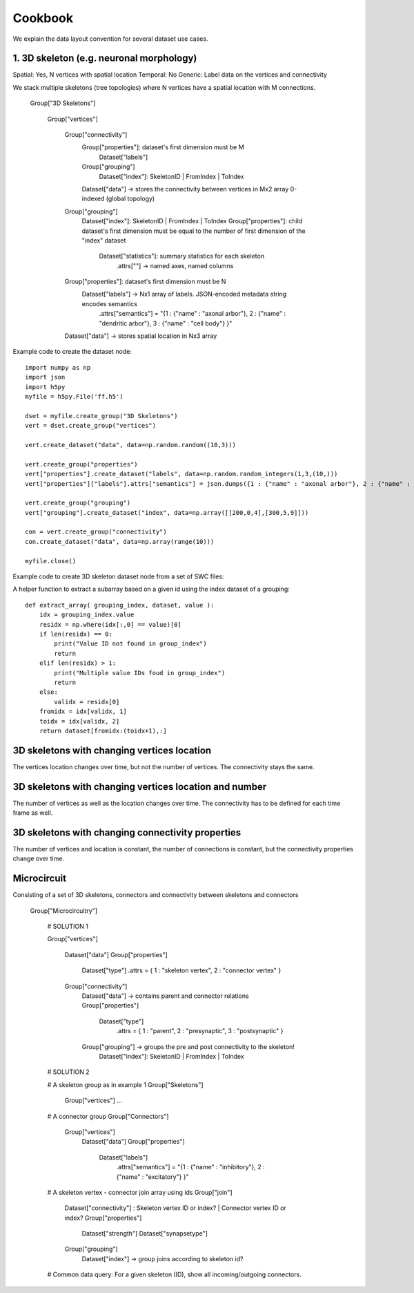 Cookbook
========

We explain the data layout convention for several dataset use cases.

1. 3D skeleton (e.g. neuronal morphology)
-----------------------------------------
Spatial: Yes, N vertices with spatial location
Temporal: No
Generic: Label data on the vertices and connectivity

We stack multiple skeletons (tree topologies) where N vertices have a spatial location with M connections.

    Group["3D Skeletons"]

        Group["vertices"]

            Group["connectivity"]
                Group["properties"]: dataset's first dimension must be M
                    Dataset["labels"]
                Group["grouping"]
                    Dataset["index"]: SkeletonID | FromIndex | ToIndex
                Dataset["data"] -> stores the connectivity between vertices in Mx2 array 0-indexed (global topology)

            Group["grouping"]
                Dataset["index"]: SkeletonID | FromIndex | ToIndex
                Group["properties"]: child dataset's first dimension must be equal to the number of first dimension of the "index" dataset
                    Dataset["statistics"]: summary statistics for each skeleton
                     .attrs[""] -> named axes, named columns

            Group["properties"]: dataset's first dimension must be N
                Dataset["labels"] -> Nx1 array of labels. JSON-encoded metadata string encodes semantics
                 .attrs["semantics"] = "{1 : {"name" : "axonal arbor"}, 2 : {"name" : "dendritic arbor"}, 3 : {"name" : "cell body"} }"
            Dataset["data"] -> stores spatial location in Nx3 array

Example code to create the dataset node::

    import numpy as np
    import json
    import h5py
    myfile = h5py.File('ff.h5')

    dset = myfile.create_group("3D Skeletons")
    vert = dset.create_group("vertices")

    vert.create_dataset("data", data=np.random.random((10,3)))

    vert.create_group("properties")
    vert["properties"].create_dataset("labels", data=np.random.random_integers(1,3,(10,)))
    vert["properties"]["labels"].attrs["semantics"] = json.dumps({1 : {"name" : "axonal arbor"}, 2 : {"name" : "dendritic arbor"}, 3 : {"name" : "cell body"} })

    vert.create_group("grouping")
    vert["grouping"].create_dataset("index", data=np.array([[200,0,4],[300,5,9]]))

    con = vert.create_group("connectivity")
    con.create_dataset("data", data=np.array(range(10)))

    myfile.close()

Example code to create 3D skeleton dataset node from a set of SWC files::

A helper function to extract a subarray based on a given id using the index dataset of a grouping::

    def extract_array( grouping_index, dataset, value ):
        idx = grouping_index.value
        residx = np.where(idx[:,0] == value)[0]
        if len(residx) == 0:
            print("Value ID not found in group_index")
            return
        elif len(residx) > 1:
            print("Multiple value IDs foud in group_index")
            return
        else:
            validx = residx[0]
        fromidx = idx[validx, 1]
        toidx = idx[validx, 2]
        return dataset[fromidx:(toidx+1),:]

3D skeletons with changing vertices location
--------------------------------------------
The vertices location changes over time, but not the number of vertices. The connectivity stays the same.

3D skeletons with changing vertices location and number
-------------------------------------------------------
The number of vertices as well as the location changes over time. The connectivity has to be defined for each time frame as well.

3D skeletons with changing connectivity properties
--------------------------------------------------
The number of vertices and location is constant, the number of connections is constant, but the connectivity properties
change over time.

Microcircuit
------------
Consisting of a set of 3D skeletons, connectors and connectivity between skeletons and connectors

    Group["Microcircuitry"]

        # SOLUTION 1

        Group["vertices"]
        
            Dataset["data"]
            Group["properties"]
                Dataset["type"]
                .attrs = { 1 : "skeleton vertex", 2 : "connector vertex" }
                
            Group["connectivity"]
                Dataset["data"] -> contains parent and connector relations
                Group["properties"]
                    Dataset["type"]
                     .attrs = { 1 : "parent", 2 : "presynaptic", 3 : "postsynaptic" }
                Group["grouping"] -> groups the pre and post connectivity to the skeleton!
                    Dataset["index"]: SkeletonID | FromIndex | ToIndex


        # SOLUTION 2

        # A skeleton group as in example 1
        Group["Skeletons"]
            Group["vertices"]
            ...

        # A connector group
        Group["Connectors"]
            Group["vertices"]
                Dataset["data"]
                Group["properties"]
                    Dataset["labels"]
                     .attrs["semantics"] = "{1 : {"name" : "inhibitory"}, 2 : {"name" : "excitatory"} }"

        # A skeleton vertex - connector join array using ids
        Group["join"]
            Dataset["connectivity"] : Skeleton vertex ID or index? | Connector vertex ID or index?
            Group["properties"]
                Dataset["strength"]
                Dataset["synapsetype"]
            Group["grouping"]
                Dataset["index"] -> group joins according to skeleton id?

        # Common data query: For a given skeleton (ID), show all incoming/outgoing connectors.